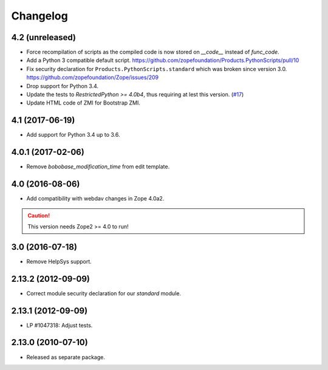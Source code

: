 Changelog
=========

4.2 (unreleased)
----------------

- Force recompilation of scripts as the compiled code is now stored
  on `__code__` instead of `func_code`.

- Add a Python 3 compatible default script.
  https://github.com/zopefoundation/Products.PythonScripts/pull/10

- Fix security declaration for ``Products.PythonScripts.standard`` which was
  broken since version 3.0.
  https://github.com/zopefoundation/Zope/issues/209

- Drop support for Python 3.4.

- Update the tests to `RestrictedPython >= 4.0b4`, thus requiring at lest this
  version.
  (`#17 <https://github.com/zopefoundation/Products.PythonScripts/pull/17>`_)

- Update HTML code of ZMI for Bootstrap ZMI.


4.1 (2017-06-19)
----------------

- Add support for Python 3.4 up to 3.6.


4.0.1 (2017-02-06)
------------------

- Remove `bobobase_modification_time` from edit template.

4.0 (2016-08-06)
----------------

- Add compatibility with webdav changes in Zope 4.0a2.

.. caution::

    This version needs Zope2 >= 4.0 to run!

3.0 (2016-07-18)
----------------

- Remove HelpSys support.

2.13.2 (2012-09-09)
-------------------

- Correct module security declaration for our `standard` module.

2.13.1 (2012-09-09)
-------------------

- LP #1047318: Adjust tests.

2.13.0 (2010-07-10)
-------------------

- Released as separate package.
